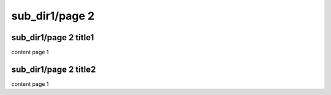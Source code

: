 

sub_dir1/page 2
=====================


sub_dir1/page 2 title1
------------------------

content page 1



sub_dir1/page 2 title2
------------------------
content page 1
